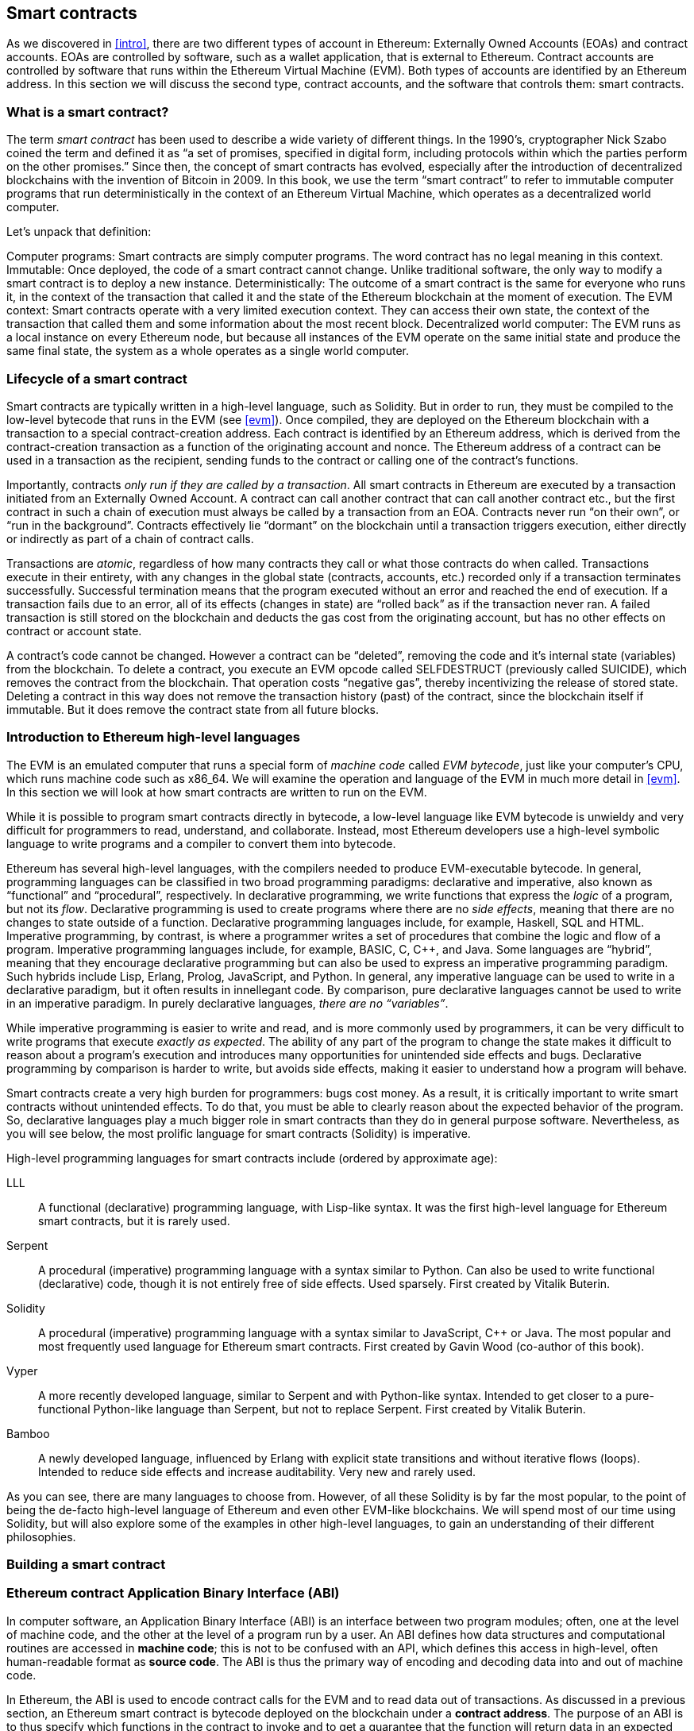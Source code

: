 [[smart_contracts_chapter]]
== Smart contracts

As we discovered in <<intro>>, there are two different types of account in Ethereum: Externally Owned Accounts (EOAs) and contract accounts. EOAs are controlled by software, such as a wallet application, that is external to Ethereum. Contract accounts are controlled by software that runs within the Ethereum Virtual Machine (EVM). Both types of accounts are identified by an Ethereum address. In this section we will discuss the second type, contract accounts, and the software that controls them: smart contracts.

[[smart_contracts_definition]]
=== What is a smart contract?

The term _smart contract_ has been used to describe a wide variety of different things. In the 1990’s, cryptographer Nick Szabo coined the term and defined it as  “a set of promises, specified in digital form, including protocols within which the parties perform on the other promises.” Since then, the concept of smart contracts has evolved, especially after the introduction of decentralized blockchains with the invention of Bitcoin in 2009. In this book, we use the term “smart contract” to refer to immutable computer programs that run deterministically in the context of an Ethereum Virtual Machine, which operates as a decentralized world computer.

Let’s unpack that definition:

Computer programs: Smart contracts are simply computer programs. The word contract has no legal meaning in this context.
Immutable: Once deployed, the code of a smart contract cannot change. Unlike traditional software, the only way to modify a smart contract is to deploy a new instance.
Deterministically:  The outcome of a smart contract is the same for everyone who runs it, in the context of the transaction that called it and the state of the Ethereum blockchain at the moment of execution.
The EVM context: Smart contracts operate with a very limited execution context. They can access their own state, the context of the transaction that called them and some information about the most recent block.
Decentralized world computer: The EVM runs as a local instance on every Ethereum node, but because all instances of the EVM operate on the same initial state and produce the same final state, the system as a whole operates as a single world computer.

[[smart_contract_lifecycle]]
=== Lifecycle of a smart contract

Smart contracts are typically written in a high-level language, such as Solidity. But in order to run, they must be compiled to the low-level bytecode that runs in the EVM (see <<evm>>). Once compiled, they are deployed on the Ethereum blockchain with a transaction to a special contract-creation address. Each contract is identified by an Ethereum address, which is derived from the contract-creation transaction as a function of the originating account and nonce. The Ethereum address of a contract can be used in a transaction as the recipient, sending funds to the contract or calling one of the contract’s functions.

Importantly, contracts _only run if they are called by a transaction_. All smart contracts in Ethereum are executed by a transaction initiated from an Externally Owned Account. A contract can call another contract that can call another contract etc., but the first contract in such a chain of execution must always be called by a transaction from an EOA. Contracts never run “on their own”, or “run in the background”. Contracts effectively lie “dormant” on the blockchain until a transaction triggers execution, either directly or indirectly as part of a chain of contract calls.

Transactions are _atomic_, regardless of how many contracts they call or what those contracts do when called. Transactions execute in their entirety, with any changes in the global state (contracts, accounts, etc.) recorded only if a transaction terminates successfully. Successful termination means that the program executed without an error and reached the end of execution. If a transaction fails due to an error, all of its effects (changes in state) are “rolled back” as if the transaction never ran. A failed transaction is still stored on the blockchain and deducts the gas cost from the originating account, but has no other effects on contract or account state.

A contract’s code cannot be changed. However a contract can be “deleted”, removing the code and it’s internal state (variables) from the blockchain. To delete a contract, you execute an EVM opcode called +SELFDESTRUCT+ (previously called +SUICIDE+), which removes the contract from the blockchain. That operation costs “negative gas”, thereby incentivizing the release of stored state. Deleting a contract in this way does not remove the transaction history (past) of the contract, since the blockchain itself if immutable. But it does remove the contract state from all future blocks.

[[high_level_languages]]
=== Introduction to Ethereum high-level languages

The EVM is an emulated computer that runs a special form of _machine code_ called _EVM bytecode_, just like your computer's CPU, which runs machine code such as x86_64. We will examine the operation and language of the EVM in much more detail in <<evm>>. In this section we will look at how smart contracts are written to run on the EVM.

While it is possible to program smart contracts directly in bytecode, a low-level language like EVM bytecode is unwieldy and very difficult for programmers to read, understand, and collaborate. Instead, most Ethereum developers use a high-level symbolic language to write programs and a compiler to convert them into bytecode.

Ethereum has several high-level languages, with the compilers needed to produce EVM-executable bytecode. In general, programming languages can be classified in two broad programming paradigms: declarative and imperative, also known as “functional” and “procedural”, respectively. In declarative programming, we write functions that express the _logic_ of a program, but not its _flow_. Declarative programming is used to create programs where there are no _side effects_, meaning that there are no changes to state outside of a function. Declarative programming languages include, for example, Haskell, SQL and HTML. Imperative programming, by contrast, is where a programmer writes a set of procedures that combine the logic and flow of a program. Imperative programming languages include, for example, BASIC, C, C++, and Java. Some languages are “hybrid”, meaning that they encourage declarative programming but can also be used to express an imperative programming paradigm. Such hybrids include Lisp, Erlang, Prolog, JavaScript, and Python. In general, any imperative language can be used to write in a declarative paradigm, but it often results in innellegant code. By comparison, pure declarative languages cannot be used to write in an imperative paradigm. In purely declarative languages, _there are no “variables”_.

While imperative programming is easier to write and read, and is more commonly used by programmers, it can be very difficult to write programs that execute _exactly as expected_. The ability of any part of the program to change the state makes it difficult to reason about a program’s execution and introduces many opportunities for unintended side effects and bugs. Declarative programming by comparison is harder to write, but avoids side effects, making it easier to understand how a program will behave.

Smart contracts create a very high burden for programmers: bugs cost money. As a result, it is critically important to write smart contracts without unintended effects. To do that, you must be able to clearly reason about the expected behavior of the program. So, declarative languages play a much bigger role in smart contracts than they do in general purpose software. Nevertheless, as you will see below, the most prolific language for smart contracts (Solidity) is imperative.

High-level programming languages for smart contracts include (ordered by approximate age):

LLL:: A functional (declarative) programming language, with Lisp-like syntax. It was the first high-level language for Ethereum smart contracts, but it is rarely used.

Serpent:: A procedural (imperative) programming language with a syntax similar to Python. Can also be used to write functional (declarative) code, though it is not entirely free of side effects. Used sparsely. First created by Vitalik Buterin.

Solidity:: A procedural (imperative) programming language with a syntax similar to JavaScript, C++ or Java. The most popular and most frequently used language for Ethereum smart contracts. First created by Gavin Wood (co-author of this book).

Vyper:: A more recently developed language, similar to Serpent and with Python-like syntax. Intended to get closer to a pure-functional Python-like language than Serpent, but not to replace Serpent. First created by Vitalik Buterin.

Bamboo:: A newly developed language, influenced by Erlang with explicit state transitions and without iterative flows (loops). Intended to reduce side effects and increase auditability. Very new and rarely used.

As you can see, there are many languages to choose from. However, of all these Solidity is by far the most popular, to the point of being the de-facto high-level language of Ethereum and even other EVM-like blockchains. We will spend most of our time using Solidity, but will also explore some of the examples in other high-level languages, to gain an understanding of their different philosophies.

[[building_a_smart_contract_sec]]
=== Building a smart contract

////
TODO: add paragraph
////

[[eth_contract_abi_sec]]
=== Ethereum contract Application Binary Interface (ABI)

In computer software, an Application Binary Interface (ABI) is an interface between two program modules; often, one at the level of machine code, and the other at the level of a program run by a user. An ABI defines how data structures and computational routines are accessed in *machine code*; this is not to be confused with an API, which defines this access in high-level, often human-readable format as *source code*. The ABI is thus the primary way of encoding and decoding data into and out of machine code.

In Ethereum, the ABI is used to encode contract calls for the EVM and to read data out of transactions. As discussed in a previous section, an Ethereum smart contract is bytecode deployed on the blockchain under a *contract address*. The purpose of an ABI is to thus specify which functions in the contract to invoke and to get a guarantee that the function will return data in an expected format.

____
If an account or a web application wants to interact with a published contract and use one of its functions, the account would first need to hash the function's definition through an ABI to create its *EVM bytecode*. Then, to call the function, the account would pass this bytecode to a transaction's data field so that the bytecode could be interpreted with code at the contract's address. Thus, the two necessary pieces of information for an external function call would be the *ABI* and the *address of the contract wherein the function is written*. We demonstrate the use of an ABI in a detailed example below.
____

The JSON format for a contract's ABI is given by an array of function and event descriptions. A function description is a JSON object with fields for `type`, `name`, `inputs`, `outputs`, `constant`, and `payable`. An event description object has fields for `type`, `name`, `inputs`, and `anonymous`.

The ABI thus specifies information about functions in a smart contract, relaying information such as inputs and types. However, the ABI *only* contains information about functions and events, meaning it will not hold values for fields such as state variables or modifiers.

[[structure_of_call_data_sec]]
==== Structure of call data

The data for a function call is a concatenation of several values of bytes. We discuss these in steps below.

*First Four Bytes*: The call data always begins with *four bytes* of the function signature. In specific, these are the first four bytes of the Keccak-256 hash of the *signature* of a function. In this context, the signature is simply the function name with a parenthesized list of parameter types split by a single comma.

Assume, as a running example, the brief contract `Test`:

[source,solidity]
contract Test {
  function foo(uint32 u, bool b) returns (bool b) { u > 2000 && b; }
}

.To encode function `foo(uint32 u, bool b)`:
* The signature of `foo(uint32 u, bool b)` would be `foo(uint32,bool)`
* Running `foo(uint32,bool)` through Keccak-256 outputs the hash `cc822237a37f9290b70dab4d640156d816bf8abdb959b5971d803a639dadef98`
* The first four bytes of the hash are `cc822237`, which brings us to a Method ID of `0xcc822237`
* Executing the command `web3.sha3("foo(uint32,bool)").substring(0, 10)` in the Go Ethereum (geth) JavaScript console produces the result `"0xcc822237"`

*5th Byte And On*: We continue our data by encoding the *arguments* of our function. Encoding a `uint32` means converting the number to hexadecimal form and padding it with 0's until it becomes 32 bytes long, while encoding a `bool` is equivalent to encoding a `uint` with values `1` for `true` and `0` for `false`. A full list of type encoding can be found at the link attached in the _Further Reading_ section.

.To continue with our example above, we call our function `foo` with parameters `2345` and `true`:
* The hexadecimal representation of `2345` is `0x929`, and so padded to 32 bytes the first argument `u` is encoded as `0x0000000000000000000000000000000000000000000000000000000000000929`
* The hexadecimal representation of `true` is `1`, and so padded to 32 bytes the second argument `b` becomes `0x0000000000000000000000000000000000000000000000000000000000000001`

*Result*: We concatenate the Method ID with our encoded arguments to reach the finished call data for our function call. In our case, the call data for function `foo(uint32 u, bool b)` with arguments `2345` and `true` is
`0xcc82223700000000000000000000000000000000000000000000000000000000000009290000000000000000000000000000000000000000000000000000000000000001`

____
We notice that our function returns a single `bool` value. For our choices of `u` and `b`, `foo` returns `true`, which would be the single byte array `0x0000000000000000000000000000000000000000000000000000000000000001`.
____

////
TO-DO: Discuss Events vs. Functions
////

[[further_reading_sec]]
==== Further reading

The Application Binary Interface (ABI) is strongly typed, known at compilation time and static. All contracts have the interface definitions of any contracts they intend to call available at compile-time.

A more rigorous and in-depth explanation of the Ethereum ABI can be found at
`https://solidity.readthedocs.io/en/develop/abi-spec.html`.
The link includes details about the formal specification of encoding and various helpful examples.

[[testing_frameworks]]
=== Testing smart contracts

////
TODO: add paragraph
////

[[deploying_smart_contracts_sec]]
=== Deploying smart contracts

After you've typed up your smart contract, you'll want to deploy it to the main Ethereum network.
The process is as follows:

1. Compile your Solidity source code to EVM bytecode
2. Sign the bytecode into a transaction
3. Send the code to an Ethereum node to be mined into the network
4. Then you can interact with the contract by sending it transactions


We'll now go through the deployment process using the Go Ethereum client (geth).
First, you'll want to install the Solidity compiler (solc).
----
npm install -g solc
----
You'll also want to have Geth (Go-ethereum) installed (with homebrew installed)
----
brew tap ethereum/ethereum
brew install ethereum
----
Now compile your Solidity file into an interface (abi) and bytecode (bin)
----
solcjs --abi foo.sol
solcjs --bin foo.sol
----
Now display the contents of these two files with:
----
more foo_sol_foo.abi
more foo_sol_foo.bin
----

After this you'll want to start up a geth node in a new terminal window with:
----
geth console
----
You should see something like:
----
Welcome to the Geth JavaScript console!

instance: Geth/v1.8.1-stable/darwin-amd64/go1.10
INFO [03-14|18:34:37] Etherbase automatically configured       address=0x6e6A1eFF05ba3a16c3A3E5a274B288b10490C428
coinbase: 0x6e6a1eff05ba3a16c3a3e5a274b288b10490c428
at block: 4535991 (Sat, 11 Nov 2017 21:17:37 EST)
 datadir: /Users/brianleffew/Library/Ethereum
 modules: admin:1.0 debug:1.0 eth:1.0 miner:1.0 net:1.0 personal:1.0 rpc:1.0 txpool:1.0 web3:1.0
----

[[infura_sec]]
==== Infura

Infura is a free to use hosted Ethereum cluster that allows users to run an application without the need to run a full Ethereum node or a wallet. Infura is the same Ethereum provider that powers Metamask.

In order to use Infura for smart contract deployment, you must first get an Infura Access Token. To do so, visit the Infura Registration page and fill out the form. Once registered, the information will be sent to your email. It is important to save this token and keep it private.

To gain some exposure to deploying contracts with Infura, we will go through the steps of deploying a smart contract to the Ethereum Ropsten testnet using Truffle. For the purposes of this example we will assume that Truffle has already been installed and that you have already created a Truffle project with your smart contract. Refer to the Development Tools section for more information on installing and using Truffle.

Because Infura does not manage your private keys, Infura cannot sign transactions on your behalf. To deal with this, we will take advantage of Truffle’s HDWalletProvider which can handle both transaction signing and connection to the Ethereum network.

	npm install truffle-hdwallet-provider

After installation of the provider, we will want to edit our project’s truffle.js file. Add this line at the top:

	var HDWalletProvider = require(“truffle-hdwallet-provider”);

We must then provide a reference to the mnemonic that generates your accounts:

	var mnemonic = “<your mnemonic>“;



Now let’s make use of our newly acquired Infura Access Token to add a Ropsten network definition:

[source, JavaScript]
module.exports = {
	    networks: {
	        ropsten: {
		provider: function() {
		    return new HDWalletProvider (mnemonic, “https://ropsten.infura.io/<INFURA_Access_Token>”)
		},
		network_id: 3
	       }
	    }
};

In the above code, make sure to replace <INFURA_Access_Token> with your provided Access Token. Also, although the above HDWalletProvider is being returned with Ropsten as the desired network, it can be made to work with any of the Infura-supported networks, a list of which can be found on the Infura homepage.

The account in charge of deployment will be the first one generated by the mnemonic. To specify an account, add an integer input after the network declaration string. For example, to specify the second account:
[source, JavaScript]
return new HDWalletProvider (mnemonic, “https://ropsten.infura.io/<INFURA_Access_Token>”, 1)

Now we are ready to actually deploy our contract. First, make sure that your account has enough ether to deploy the contract. Now compile the project:

	truffle compile

Finally, deploy it to the network!

	truffle migrate --network ropsten
////
TODO use the example from the intro, incorporate infura, truffle deployment?, and expand on intro
////

[[testing_frameworks_sec]]
==== Testing Frameworks

There are several commonly-used test frameworks (no particular order)

Truffle Test:: Part of the Truffle framework, Truffle allows for unit tests to be written in Javascript (Mocha based) or Solidity. These tests are run against TestRPC/Ganache. More details on writing these tests are located at <<truffle>>

////
TODO: add anchor for <<truffle>>
////

Embark Framework Testing:: Embark integrates with Mocha to run unit tests written in Javascript. The tests are in turn run against contracts deployed on TestRPC/Ganache. The Embark Framework automatically deploys smart contracts and will automatically redeploy the contracts when they are changed. It also keeps track of deployed contracts and deploys contracts when truly needed. Embark includes a testing library to rapidly run and test your contracts in an EVM, with functions like ```assert.equal()```. ```embark test``` will run any test files under directory test/.

DApp:: DApp uses native Solidity code (a library called ds-test) and a Parity built Rust library called Ethrun to execute Ethereum bytecode and then assert correctness. The ds-test library provides assertion functions for validating correctness and events for logging data in the console.

Assertions Functions includes
....
assert(bool condition)
assertEq(address a, address b)
assertEq(bytes32 a, bytes32 b)
assertEq(int a, int b)
assertEq(uint a, uint b)
assertEq0(bytes a, bytes b)
expectEventsExact(address target)
....

Logging Events will log information to the console, making them useful for debugging.
....
logs(bytes)
log_bytes32(bytes32)
log_named_bytes32(bytes32 key, bytes32 val)
log_named_address(bytes32 key, address val)
log_named_int(bytes32 key, int val)
log_named_uint(bytes32 key, uint val)
log_named_decimal_int(bytes32 key, int val, uint decimals)
log_named_decimal_uint(bytes32 key, uint val, uint decimals)
....

Populus:: Populus uses python and its own chain emulator to run contracts written in solidity. Unit tests are written in Python with the pytest library. Populus supports writing contracts that are specifically for testing. These contract filenames should match the glob pattern ```Test*.sol``` and be located anywhere under the project tests directory ```./tests/```.

|=======
|Framework | Test Language(s)    | Testing Framework | Chain Emulator       | Website
|Truffle   | Javascript/Solidity | Mocha             | TestRPC/Ganache      | truffleframework.com
|Embark    | Javascript          | Mocha             | TestRPC/Ganache      | embark.readthedocs.io
|DApp      | Solidity            | ds-test (custom)  | Ethrun (Parity)      | dapp.readthedocs.io
|Populus   | Python              | Pytes             | Python chain emulator| populus.readthedocs.io
|=======

=======
If you this is your first time using geth, it might take a while to sync up to the network.
Then set up your variables with:
----
> var foo = eth(<CONTENTS_OF_ABI_FILE>)
> var byteCode = '0x<CONTENTS_OF_BIN_FILE>)
----
Fill in the parameters with the outputs from the more commands above.
Then finally deploy your contract with:
----
> var deploy = {from eth.coinbase, data:byteCode, gas:2000000}
> var fooInstance = foo(bar, baz)
----
=======

[[on_blockchain_testing_sec]]
==== On-Blockchain Testing

Although most testing shouldn't occur on deployed contracts, a contract's behavior can be checked via Ethereum clients.  The following commands can be used to assess a smart contract's state. These commands should be typed at the '+geth+' terminal, although any web3 calls will also support these commands.

....
eth.getTransactionReceipt(txhash);
....
Can be used to get the address of a contract at `+txhash+`.
....
eth.getCode(contractaddress)
....
Gets the code of a contract deployed at `+contractaddress+`. This can be used to verify proper deployment.
....
eth.getPastLogs(options)
....
Gets the full logs of the contract located at address, specified in options. This is helpful for viewing the history of a contract's calls.
....
eth.getStorageAt(address, position)
....
Gets the storage located at `+address+` with an offset of `+position+` shows the data stored in that contract.

[[best_practices_sec]]
=== Best Practices

Two of the most important concepts to consider during smart contract creation are *gas* and *security*.

[[gas_sec]]
==== Gas

*Gas* is described in more in detail in the <<gas>> section but is an incredibly important consideration in smart contract programming. Gas is a resource dictating the amount of computation power that a user will allot to a transaction. If the gas limit is exceeded during computation, the following series of events occurs:

* An exception is thrown
* The state of the contract prior to the function's execution is restored
* The entire amount of the gas is given to the miner as a transaction fee, it is *not* refunded

Because gas is paid by the user who creates that transaction, users are discouraged from calling functions that have a high gas cost. It is thus in the programmer's best interest to minimize the gas cost of a contract's functions. To this end, there are certain practices that are recommended when constructing smart contracts, so as to minimize the gas costs surrounding a function call.

*Avoid dynamically-sized Arrays*

* Any loop through a dynamically sized array wherein a function performs operations on each element or searches for a particular element is at the risk of gas overflow. The contract may run out of gas before finding the desired result, or before acting on every element.

*How do I estimate gas for a contract method?*

In case that you need to estimate the gas necessary to execute a certain method of a contract considering its call arguments, you can use for instance the following procedure;

[source, JavaScript]
var contract = web3.eth.contract(abi).at(address);
var gasEstimate = contract.myAweSomeMethod.estimateGas(arg1, arg2, {from: account});

*gasEstimate* will tell us the number of gas units needed for its execution.

To obtain the *gas price* from the network you can use;

[source, JavaScript]
var gasPrice = web3.eth.getGasPrice();

And from there, estimate de *gas cost*;

[source, JavaScript]
var gasCostInEther = web3.fromWei((gasEstimate * gasPrice), 'ether');

In *Truffle* this can be achieved as follows,

[source, JavaScript]
....
var METokenContract = artifacts.require("./METoken.sol");

METokenContract.web3.eth.getGasPrice(function(error, result) {
    var gasPrice = Number(result);
    console.log("Gas Price is " + gasPrice + " wei"); // "10000000000000"

    // Get the contract instance
    METokenContract.deployed().then(function(METokenContractInstance) {

        // Use the keyword 'estimateGas' after the function name to get the gas estimation for this particular function (aprove)
        return METokenContractInstance.aprove.estimateGas(_address, 100);

    }).then(function(result) {
        var gas = Number(result);

        console.log("gas estimation = " + gas + " units");
        console.log("gas cost estimation = " + (gas * gasPrice) + " wei");
        console.log("gas cost estimation = " + METokenContract.web3.fromWei((gas * gasPrice), 'ether') + " ether");
    });
});
....

Which could have an output similar to;

....
Gas Price is 20000000000 wei
gas estimation = 26794 units
gas cost estimation = 535880000000000 wei
gas cost estimation = 0.00053588 ether
....

[[security_sec]]
==== Security

With blockchain being in its early stages, *security* is one of the most important considerations when writing smart contracts. As with other programs, a smart contract will execute exactly what is written, which is not always equivalent to the intentions of the programmer. To this end, a programmer must understand common security exploits and proper ways to safeguard against these exploits. Here is a list of some of the security issues that have arisen in the past.

*Re-entrancy*

Re-entrancy is a phenomenon in programming in which a function or program is interrupted and then called again before its previous invocations have finished. In the context of smart contract programming, re-entrancy can occur when contract A calls a function in contract B, which in turn calls the same function in contract A, leading to a recursive execution. This can be particularly dangerous in a situation where the state of the contract is not updated until after the critical call is finished.

To understand this, imagine a withdrawal by a user calling a bank contract. User A calls the withdraw function in bank B, which executes the following actions:

//"User A" suggests an EOA account, yet it is a contract in this example.

. Checks if A has the available balance
. Calls A's default function, paying A in Ether
. Updates user A's balance within the contract

As a side note, the reason that the default function of A is called during a payout is that contract B allows A to execute code during this payout. For instance, if contract A kept count of the money it was being paid, it might need to change a variable called "balance," setting "balance" equal to its previous amount, plus what it was just paid.

However, malicious attackers can take advantage of this execution. Imagine that in A's default function, user A calls bank B's withdraw function once again. B will first check if A has the available balance, but since step 3 (which updates A's balance) has yet to be executed, it will appear to bank B that user A still has the available funds to withdraw, no matter how many times this function is re-invoked. Thus, "withdraw" can be called as long as there is gas available for execution.

This exploit is particularly famous because of its relevance in the DAO attack. A user took advantage of the fact that the balance in a contract was changed after a call to transfer funds was made and withdrew millions of dollars worth of ether.

To guard against re-entrancy, http://solidity.readthedocs.io/en/v0.4.21/security-considerations.html[Solidity] recommends that a programmer adheres to the Checks-Effects-Interactions pattern, wherein the effects of a function call (such as decreasing the balance) occur before making the call. In our example, this would mean switching steps 3 and 2: updating a user's balance before paying them out. In ethereum, this is perfectly okay, because all effects of a transaction are atomic, meaning it is impossible for the balance to update without the user also being paid out. Either both occur, or an exception is thrown and neither occurs. This guards against re-entrancy attacks because all subsequent calls into the original contract will encounter the correct modified state.

*Delegate Call*:: //todo

////
TODO: add Delegate Call section ^
////

[[development_style_sec]]
==== Development style

////
TODO: add paragraph
////

[[design_patterns_sec]]
==== Design Patterns

Software developers of any programming paradigm generally experience reoccurring design challenges centered around the topics of behavior, structure, interaction, and creation. Often these problems can be generalized
and re-applied to future problems of a similar nature. When given a formal structure, these generalizations are called *Design Patterns*.
Smart contracts have their own set of reoccurring design problems that can be solved using some of the patterns described below.

There is an endless number of design problems in the development of smart contracts, making it impossible to discuss all of them
here. For that reason, this section will focus on three of the most pervasive problem classifications in smart contract design: *access control*, *state flow*, and *fund disbursement*.

Throughout this section, we will be working on a contract that will ultimately incorporate all three of these design patterns. This contract will run a voting system that
allows users to vote on "truth". The contract will suggest a claim such as "The Cubs won the World Series." or "It is raining in New York City" and then users will have
the opportunity to vote either true or false. The contract will consider the proposition as true if the majority of participants voted for true and likewise if the majority
of participants voted for false. To incentivize truthfulness, every vote must send 100 ether to the contract and the funds contributed by the losing minority will be split up amongst
the majority. Every participant in the majority will receive their portion of winnings from the minority as well as their initial investment.

This "truth voting" system is actually the foundation of Gnosis, a forecasting tool built on top of Ethereum. More information about Gnosis can be found here: https://gnosis.pm/

[[access_control_sec]]
===== Access control

Access control restricts which users may call contract functions. For the example, the owner of the truth voting contract may decide to limit those who can participate in the vote.
To accomplish this the contract must impose two access restrictions:

. Only an owner of the contract may add new users to the list of "allowed voters"
. Only allowed voters may cast a vote

Solidity function modifiers offer a concise way to implement these restrictions.

_Note: The following example uses an underscore semicolon within the modifier bodies. This is a Solidity feature used to tell the compiler when to run the modified function's body. A developer can act as if the modified function's body will be copied to the position of the underscore._
[source,solidity]
----
pragma solidity ^0.4.21;

contract TruthVote {

    address public owner = msg.sender;

    address[] true_votes;
    address[] false_votes;
    mapping (address => bool) voters;
    mapping (address => bool) hasVoted;

    uint VOTE_COST = 100;

    modifier onlyOwner() {
        require(msg.sender == owner);
        _;
    }

    modifier onlyVoter() {
        require(voters[msg.sender] != false);
        _;
    }

    modifier hasNotVoted() {
        require(hasVoted[msg.sender] == false);
        _;
    }

    function addVoter(address voter)
        public
        onlyOwner()
    {
        voters[voter] = true;
    }

    function vote(bool val)
        public
        payable
        onlyVoter()
        hasNotVoted()
    {
        if (msg.value >= VOTE_COST) {
            if (val) {
                true_votes.push(msg.sender);
            } else {
                false_votes.push(msg.sender);
            }
            hasVoted[msg.sender] = true;
        }
    }
}
----
*Description of Modifiers and Functions:*

- *onlyOwner*: this modifier can decorate a function such that the function will then only be callable by a sender with an address that matches that of *owner*.
- *onlyVoter*: this modifier can decorate a function such that the function will then only be callable by a registered voter.
- *addVoter(voter)*: this function is used to add a voter to the list of voters. This function uses the *onlyOwner* modifier so only the owner of this contract may call it.
- *vote(val)*: this function is used by a voter to vote either true or false to the presented proposition. It is decorated with the *onlyVoter* modifier so only registered voters may call it.

[[state_flow_sec]]
===== State flow

Many contracts will require some notion of operation state. The state of a contract will determine how the contract will behave and what operations it offers
at a given point in time. Let's return to our truth voting system for a more concrete example.

The operation of our voting system can be broken down into 3 distinct states.

. *Register*: The service has been created and the owner can now add voters.
. *Vote*:  All voters cast their votes.
. *Disperse*: Vote payments are divided and sent to the majority participants.

The following code continues to build on the access control code, but further restricts functionality to specific states.
In Solidity, it is commonplace to use enumerated values to represent states.

[source,solidity]
----
pragma solidity ^0.4.21;

contract TruthVote {
    enum States {
        REGISTER,
        VOTE,
        DISPERSE
    }

    address public owner = msg.sender;

    uint voteCost;

    address[] trueVotes;
    address[] falseVotes;


    mapping (address => bool) voters;
    mapping (address => bool) hasVoted;

    uint VOTE_COST = 100;

    States state;

    modifier onlyOwner() {
        require(msg.sender == owner);
        _;
    }

    modifier onlyVoter() {
        require(voters[msg.sender] != false);
        _;
    }

    modifier isCurrentState(States _stage) {
        require(state == _stage);
        _;
    }

    modifier hasNotVoted() {
        require(hasVoted[msg.sender] == false);
        _;
    }

    function startVote()
        public
        onlyOwner()
        isCurrentState(States.REGISTER)
    {
        goToNextState();
    }

    function goToNextState() internal {
        state = States(uint(state) + 1);
    }

    modifier pretransition() {
        goToNextState();
        _;
    }

    function addVoter(address voter)
        public
        onlyOwner()
        isCurrentState(States.REGISTER)
    {
        voters[voter] = true;
    }

    function vote(bool val)
        public
        payable
        isCurrentState(States.VOTE)
        onlyVoter()
        hasNotVoted()
    {
        if (msg.value >= VOTE_COST) {
            if (val) {
                trueVotes.push(msg.sender);
            } else {
                falseVotes.push(msg.sender);
            }
            hasVoted[msg.sender] = true;
        }
    }

    function disperse(bool val)
        public
        onlyOwner()
        isCurrentState(States.VOTE)
        pretransition()
    {
        address[] memory winningGroup;
        uint winningCompensation;
        if (trueVotes.length > falseVotes.length) {
            winningGroup = trueVotes;
            winningCompensation = VOTE_COST + (VOTE_COST*falseVotes.length) / trueVotes.length;
        } else if (trueVotes.length < falseVotes.length) {
            winningGroup = falseVotes;
            winningCompensation = VOTE_COST + (VOTE_COST*trueVotes.length) / falseVotes.length;
        } else {
            winningGroup = trueVotes;
            winningCompensation = VOTE_COST;
            for (uint i = 0; i < falseVotes.length; i++) {
                falseVotes[i].transfer(winningCompensation);
            }
        }

        for (uint j = 0; j < winningGroup.length; j++) {
            winningGroup[j].transfer(winningCompensation);
        }
    }
}
----

*Description of Modifiers and Functions:*

- *isCurrentState*: this modifier will require that the contract is in a specified state before continuing execution of the decorated function.
- *pretransition*: this modifier will transition to the next state before executing the rest of the decorated function
- *goToNextState*: function that transitions the contract to the next state
- *disperse*: function that calculates the majority and disperses winnings accordingly. Only the owner may call this function to officially close voting.
- *startVote*: function that the owner can use to start a vote.

It may be important to note that allowing the owner to close the voting process at will opens this contract up to abuse. In a more genuine implementation, the voting period should close after a publicly understood period of time. For the sake of this example, this is fine.

The additions made now ensure that voting is only allowed when the owner decides to start the voting period, users can only be registered by the owner before the vote happens, and funds are only dispersed after the vote closes.

[[withdraw_sec]]
===== Withdraw

Many contracts will offer some way for a user to retrieve money from it. In our working example, users of the majority are sent money directly when the contract
begins dispersing funds. Although this appears to work, it is an under-thought solution. The receiving address of the *addr.send()* call in *disperse* could be a contract that
has a fallback function which fails and consequently breaks *disperse*. This effectively stops all further majority participants from receiving their earning.
A better solution is to provide a withdraw function that a user can call to collect their earnings.

[source,solidity]
----
...

enum States {
    REGISTER,
    VOTE,
    DETERMINE,
    WITHDRAW
}

mapping (address => bool) votes;
uint trueCount;
uint falseCount;

bool winner;
uint winningCompensation;

modifier posttransition() {
    _;
    goToNextState();
}

function vote(bool val)
    public
    onlyVoter()
    isCurrentStage(State.VOTE)
{
    if (votes[msg.sender] == address(0) && msg.value >= VOTE_COST) {
        votes[msg.sender] = val;
        if (val) {
            trueCount++;
        } else {
            falseCount++;
        }
    }
}

function determine(bool val)
    public
    onlyOwner()
    isCurrentState(State.VOTE)
    pretransition()
    posttransition()
{
    if (trueCount > falseCount) {
        winner = true;
        winningCompensation = VOTE_COST + (VOTE_COST*false_votes.length) / true_votes.length;
    } else if (falseCount > trueCount) {
        winner = false;
        winningCompensation = VOTE_COST + (VOTE_COST*true_votes.length) / false_votes.length;
    } else {
        winningCompensation = VOTE_COST;
    }
}

function withdraw()
    public
    onlyVoter()
    isCurrentState(State.WITHDRAW)
{
    if (votes[msg.sender] != address(0)) {
        if (votes[msg.sender] == winner) {
            msg.sender.transfer(winningCompensation);
        }
    }
}

...
----

*Description of Modifiers and (Updated) Functions:*

- *posttransition*: transitions to the next state after the function call
- *determine*: this function is very similar to the previous *disperse* function except it now just calculates the winner and winning compensation and does not actually send any funds.
- *vote*: votes are now added to the votes mapping and true/false counters are incremented.
- *withdraw*: allows a voter to collect winnings (if any).



This way, if the send fails, it will only fail on the specific caller's case and not hinder all other user's ability to collect their winnings.

[[modularity_and_side_effects_sec]]
==== Modularity and side effects

////
TODO: add paragraph
////

[[contract_libraries_sec]]
==== Contract libraries

Github link: https://github.com/ethpm

Repository link: https://www.ethpm.com/registry

Website: https://www.ethpm.com/

Documentation: https://www.ethpm.com/docs/integration-guide

[[security_best_practices_sec]]
==== Security best practices

Github: https://github.com/ConsenSys/smart-contract-best-practices/

Docs: https://consensys.github.io/smart-contract-best-practices/

https://blog.zeppelin.solutions/onward-with-ethereum-smart-contract-security-97a827e47702

https://medium.com/zeppelin-blog/the-hitchhikers-guide-to-smart-contracts-in-ethereum-848f08001f05#.cox40d2ut

Perhaps the most fundamental software security principle consists in maximizing reuse of trusted code. In blockchain technologies, this is even condensed in an adage: "Do not roll your own crypto". In the case of smart contracts, this amounts to profiting as much as possible from freely available libraries that have been thoroughly vetted by the community.

In Ethereum, the most widely used solution is the https://openzeppelin.org/[OpenZeppelin] suite, an ample library of contracts ranging from implementations of `ERC20` and `ERC721` tokens, to many flavors of crowdsale models, to simple behaviors commonly found in contracts such as `Ownable`, `Pausable` or `LimitBalance`. The contracts in this repository have been extensively tested and in some cases even function as _de facto_ standard implementations. They are free to use, and are built and mantained by https://zeppelin.solutions[Zeppelin] together with an ever growing list of external contributors.

Also from Zeppelin is https://zeppelinos.org/[zeppelin_os], an open source platform of services and tools to develop and manage smart contract applications securely. zeppelin_os provides a layer on top of the EVM that makes it easy for developers to launch upgradeable DApps linked to an on-chain library of well tested contracts that are themselves upgradeable. Different versions of these libraries can coexist in the blockchain, and a vouching system allows users to propose or push improvements in different directions. A set of off-chain tools to debug, test, deploy and monitor decentralized applications is also provided by the platform.


[[style_guide_sec]]

==== Style guide

https://solidity.readthedocs.io/en/develop/style-guide.html
